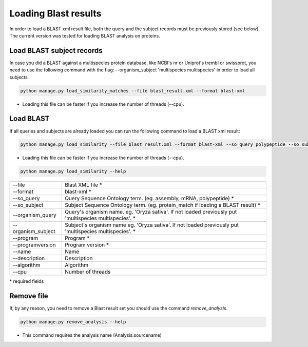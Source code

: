 Loading Blast results
=====================

In order to load a BLAST xml result file, both the query and the subject records must be previously stored (see below). The current version was tested for loading BLAST analysis on proteins.

Load BLAST subject records
---------------------------------
In case you did a BLAST against a multispecies protein database, like NCBI's nr or Uniprot's trembl or swissprot, you need to use the following command with the flag: --organism_subject 'multispecies multispecies' in order to load all subjects.

.. code-block:: bash

    python manage.py load_similarity_matches --file blast_result.xml --format blast-xml

* Loading this file can be faster if you increase the number of threads (--cpu).

Load BLAST
----------

If all queries and subjects are already loaded you can run the following command to load a BLAST xml result:

.. code-block:: bash

    python manage.py load_similarity --file blast_result.xml --format blast-xml --so_query polypeptide --so_subject protein_match --program diamond --programversion 0.9.24 --organism_query 'Oryza sativa' --organism_subject 'multispecies multispecies'

* Loading this file can be faster if you increase the number of threads (--cpu).

.. code-block:: bash

    python manage.py load_similarity --help

==================   ========================================================================================================
--file 		                        Blast XML file *
--format	                        blast-xml *
--so_query           Query Sequence Ontology term. (eg. assembly, mRNA, polypeptide) *
--so_subject         Subject Sequence Ontology term. (eg. protein_match if loading a BLAST result) *
--organism_query     Query's organism name. eg. 'Oryza sativa'. If not loaded previously put 'multispecies multispecies'. *
--organism_subject   Subject's organism name eg. 'Oryza sativa'. If not loaded previously put 'multispecies multispecies'. *
--program            Program *
--programversion     Program version *
--name               Name
--description        Description
--algorithm          Algorithm
--cpu 		     Number of threads
==================   ========================================================================================================

\* required fields


Remove file
-----------

If, by any reason, you need to remove a Blast result set you should use the command *remove_analysis*.

.. code-block:: bash

    python manage.py remove_analysis --help

* This command requires the analysis name (Analysis.sourcename)
